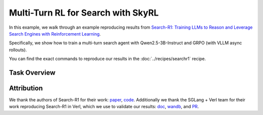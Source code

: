 Multi-Turn RL for Search with SkyRL
=====================================================

In this example, we walk through an example reproducing results from `Search-R1: Training LLMs to Reason and Leverage Search Engines with Reinforcement Learning <https://arxiv.org/pdf/2503.09516>`_.

Specifically, we show how to train a multi-turn search agent with Qwen2.5-3B-Instruct and GRPO (with VLLM async rollouts).

You can find the exact commands to reproduce our results in the :doc:`../recipes/searchr1` recipe.

Task Overview
-------------

Attribution
-------------
We thank the authors of Search-R1 for their work: `paper <https://arxiv.org/pdf/2503.09516>`_, `code <https://github.com/PeterGriffinJin/Search-R1>`_.
Additionally we thank the SGLang + Verl team for their work reproducing Search-R1 in Verl, which we use to validate our results: `doc <https://github.com/zhaochenyang20/Awesome-ML-SYS-Tutorial/blob/main/rlhf/verl/multi-turn/tool_examples/verl-multiturn-searchR1-like.md>`_, 
`wandb <https://wandb.ai/lingchang-ustc/search_async_rl/runs/21rubwvs/workspace?nw=nwuserlingchang>`_, and `PR <https://github.com/volcengine/verl/pull/1682>`_.
